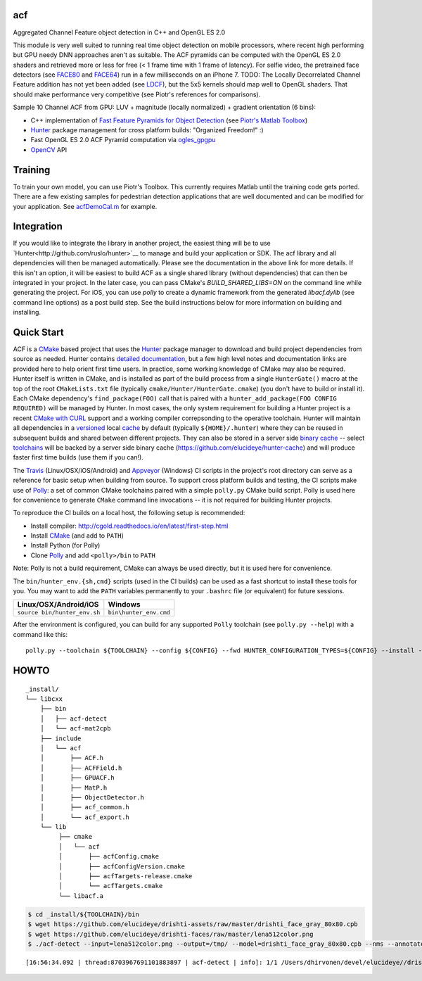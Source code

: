 === 
acf
===
Aggregated Channel Feature object detection in C++ and OpenGL ES 2.0

|TravisCI| |Appveyor| |License| |Hunter|

This module is very well suited to running real time object detection on mobile processors, where recent high performing but GPU needy DNN approaches aren't as suitable.  The ACF pyramids can be computed with the OpenGL ES 2.0 shaders and retrieved more or less for free (< 1 frame time with 1 frame of latency).  For selfie video, the pretrained face detectors (see FACE80_ and FACE64_) run in a few milliseconds on an iPhone 7.  TODO: The Locally Decorrelated Channel Feature addition has not yet been added (see LDCF_), but the 5x5 kernels should map well to OpenGL shaders.  That should make performance very competitive (see Piotr's references for comparisons).

.. _FACE80: https://github.com/elucideye/drishti-assets/blob/master/drishti_face_gray_80x80.cpb
.. _FACE64: https://github.com/elucideye/drishti-assets/blob/master/drishti_face_gray_64x64.cpb
.. _LDCF: https://arxiv.org/pdf/1406.1134.pdf

Sample 10 Channel ACF from GPU: LUV + magnitude (locally normalized) + gradient orientation (6 bins):

.. image:: https://cloud.githubusercontent.com/assets/554720/21356618/4decbb4c-c6a0-11e6-8d8a-d1a3fc23c742.jpg

- C++ implementation of `Fast Feature Pyramids for Object Detection`_ (see `Piotr's Matlab Toolbox`_)
- `Hunter`_ package management for cross platform builds: "Organized Freedom!" :)
- Fast OpenGL ES 2.0 ACF Pyramid computation via `ogles_gpgpu`_
- `OpenCV`_ API

.. _OpenCV: https://github.com/opencv/opencv
.. _ogles_gpgpu: https://github.com/hunter-packages/ogles_gpgpu
.. _Hunter: https://github.com/ruslo/hunter
.. _Fast Feature Pyramids for Object Detection: https://pdollar.github.io/files/papers/DollarPAMI14pyramids.pdf 
.. _Piotr's Matlab Toolbox: https://pdollar.github.io/toolbox for mobile friendly object detection

.. |TravisCI| image:: https://img.shields.io/travis/elucideye/acf/master.svg?style=flat-square&label=Linux%20OSX%20Android%20iOS
  :target: https://travis-ci.org/elucideye/acf/builds

.. |Appveyor| image:: https://img.shields.io/appveyor/ci/headupinclouds/acf.svg?style=flat-square&label=Windows
  :target: https://ci.appveyor.com/project/headupinclouds/acf

.. |License| image:: https://img.shields.io/badge/license-BSD%203--Clause-brightgreen.svg?style=flat-square
  :target: http://opensource.org/licenses/BSD-3-Clause
  
.. |Hunter| image:: https://img.shields.io/badge/hunter-v0.19.107-blue.svg
  :target: http://github.com/ruslo/hunter

========
Training
========

To train your own model, you can use Piotr's Toolbox.  This currently requires Matlab until the training code gets ported.  There are a few existing samples for pedestrian detection applications that are well documented and can be modified for your application.  See `acfDemoCal.m <https://github.com/pdollar/toolbox/blob/master/detector/acfDemoCal.m>`__ for example.

===========
Integration 
===========

If you would like to integrate the library in another project, the easiest thing will be to use `Hunter<http://github.com/ruslo/hunter>`__ to manage and build your application or SDK.  The acf library and all dependencies will then be managed automatically.  Please see the documentation in the above link for more details.  If this isn't an option, it will be easiest to build ACF as a single shared library (without dependencies) that can then be integrated in your project.  In the later case, you can pass CMake's `BUILD_SHARED_LIBS=ON` on the command line while generating the project.  For iOS, you can use `polly` to create a dynamic framework from the generated `libacf.dylib` (see command line options) as a post build step.  See the build instructions below for more information on building and installing.

===========
Quick Start
===========

ACF is a `CMake <https://github.com/kitware/CMake>`__ based project
that uses the `Hunter <https://github.com/ruslo/hunter>`__ package
manager to download and build project dependencies from source as
needed. Hunter contains `detailed
documentation <https://docs.hunter.sh/en/latest>`__, but a few high
level notes and documentation links are provided here to help orient
first time users. In practice, some working knowledge of CMake may also
be required. Hunter itself is written in CMake, and is installed as part
of the build process from a single ``HunterGate()`` macro at the top of
the root ``CMakeLists.txt`` file (typically
``cmake/Hunter/HunterGate.cmake``) (you don't have to build or install
it). Each CMake dependency's ``find_package(FOO)`` call that is paired
with a ``hunter_add_package(FOO CONFIG REQUIRED)`` will be managed by
Hunter. In most cases, the only system requirement for building a Hunter
project is a recent `CMake with
CURL <https://docs.hunter.sh/en/latest/contributing.html#reporting-bugs>`__
support and a working compiler correpsonding to the operative toolchain.
Hunter will maintain all dependencies in a
`versioned <https://docs.hunter.sh/en/latest/overview/customization.html>`__
local
`cache <https://docs.hunter.sh/en/latest/overview/shareable.html>`__ by
default (typically ``${HOME}/.hunter``) where they can be reused in
subsequent builds and shared between different projects. They can also
be stored in a server side `binary
cache <https://docs.hunter.sh/en/latest/overview/binaries.html>`__ --
select `toolchains <#Toolchains>`__ will be backed by a server side
binary cache (https://github.com/elucideye/hunter-cache) and will
produce faster first time builds (use them if you can!).

The
`Travis <https://github.com/elucideye/drishti/blob/master/.travis.yml>`__
(Linux/OSX/iOS/Android) and
`Appveyor <https://github.com/elucideye/drishti/blob/master/appveyor.yml>`__
(Windows) CI scripts in the project's root directory can serve as a
reference for basic setup when building from source. To support cross
platform builds and testing, the CI scripts make use of
`Polly <https://github.com/ruslo/polly>`__: a set of common CMake
toolchains paired with a simple ``polly.py`` CMake build script. Polly
is used here for convenience to generate ``CMake`` command line
invocations -- it is not required for building Hunter projects.

To reproduce the CI builds on a local host, the following setup is
recommended:

-  Install compiler:
   http://cgold.readthedocs.io/en/latest/first-step.html
-  Install `CMake <https://github.com/kitware/CMake>`__ (and add to
   ``PATH``)
-  Install Python (for Polly)
-  Clone `Polly <https://github.com/ruslo/polly>`__ and add
   ``<polly>/bin`` to ``PATH``

Note: Polly is not a build requirement, CMake can always be used
directly, but it is used here for convenience.

The ``bin/hunter_env.{sh,cmd}`` scripts (used in the CI builds) can be
used as a fast shortcut to install these tools for you. You may want to
add the ``PATH`` variables permanently to your ``.bashrc`` file (or
equivalent) for future sessions.

+--------------------------------+--------------------------+
| Linux/OSX/Android/iOS          | Windows                  |
+================================+==========================+
| ``source bin/hunter_env.sh``   | ``bin\hunter_env.cmd``   |
+--------------------------------+--------------------------+

After the environment is configured, you can build for any supported
``Polly`` toolchain (see ``polly.py --help``) with a command like this:

::

    polly.py --toolchain ${TOOLCHAIN} --config ${CONFIG} --fwd HUNTER_CONFIGURATION_TYPES=${CONFIG} --install --verbose

=====
HOWTO
=====

::

    _install/
    └── libcxx
        ├── bin
        │   ├── acf-detect
        │   └── acf-mat2cpb
        ├── include
        │   └── acf
        │       ├── ACF.h
        │       ├── ACFField.h
        │       ├── GPUACF.h
        │       ├── MatP.h
        │       ├── ObjectDetector.h
        │       ├── acf_common.h
        │       └── acf_export.h
        └── lib
             ├── cmake
             │   └── acf
             │       ├── acfConfig.cmake
             │       ├── acfConfigVersion.cmake
             │       ├── acfTargets-release.cmake
             │       └── acfTargets.cmake
             └── libacf.a
             
.. code-block:: bash

   $ cd _install/${TOOLCHAIN}/bin
   $ wget https://github.com/elucideye/drishti-assets/raw/master/drishti_face_gray_80x80.cpb
   $ wget https://github.com/elucideye/drishti-faces/raw/master/lena512color.png
   $ ./acf-detect --input=lena512color.png --output=/tmp/ --model=drishti_face_gray_80x80.cpb --nms --annotate --calibration=0.00001
   
:: 

    [16:56:34.092 | thread:8703967691101883897 | acf-detect | info]: 1/1 /Users/dhirvonen/devel/elucideye//drishti-faces/lena512color.png = 1; score = 26.0038
